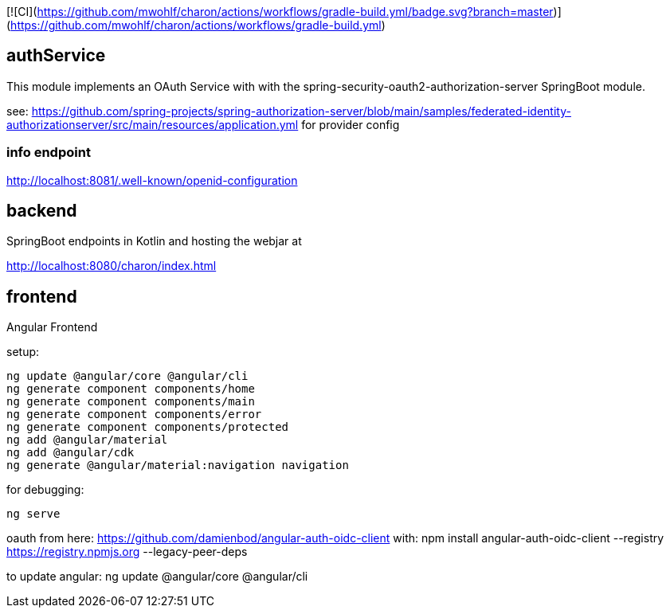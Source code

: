 
[![CI](https://github.com/mwohlf/charon/actions/workflows/gradle-build.yml/badge.svg?branch=master)](https://github.com/mwohlf/charon/actions/workflows/gradle-build.yml)


== authService

This module implements an OAuth Service with with the spring-security-oauth2-authorization-server SpringBoot module.

see: https://github.com/spring-projects/spring-authorization-server/blob/main/samples/federated-identity-authorizationserver/src/main/resources/application.yml
for provider config

=== info endpoint

http://localhost:8081/.well-known/openid-configuration


== backend

SpringBoot endpoints in Kotlin and hosting the webjar at

http://localhost:8080/charon/index.html


== frontend

Angular Frontend

setup:

  ng update @angular/core @angular/cli
  ng generate component components/home
  ng generate component components/main
  ng generate component components/error
  ng generate component components/protected
  ng add @angular/material
  ng add @angular/cdk
  ng generate @angular/material:navigation navigation

for debugging:

  ng serve

oauth from here:
https://github.com/damienbod/angular-auth-oidc-client
with:
npm install angular-auth-oidc-client --registry https://registry.npmjs.org --legacy-peer-deps

to update angular:
ng update @angular/core @angular/cli


